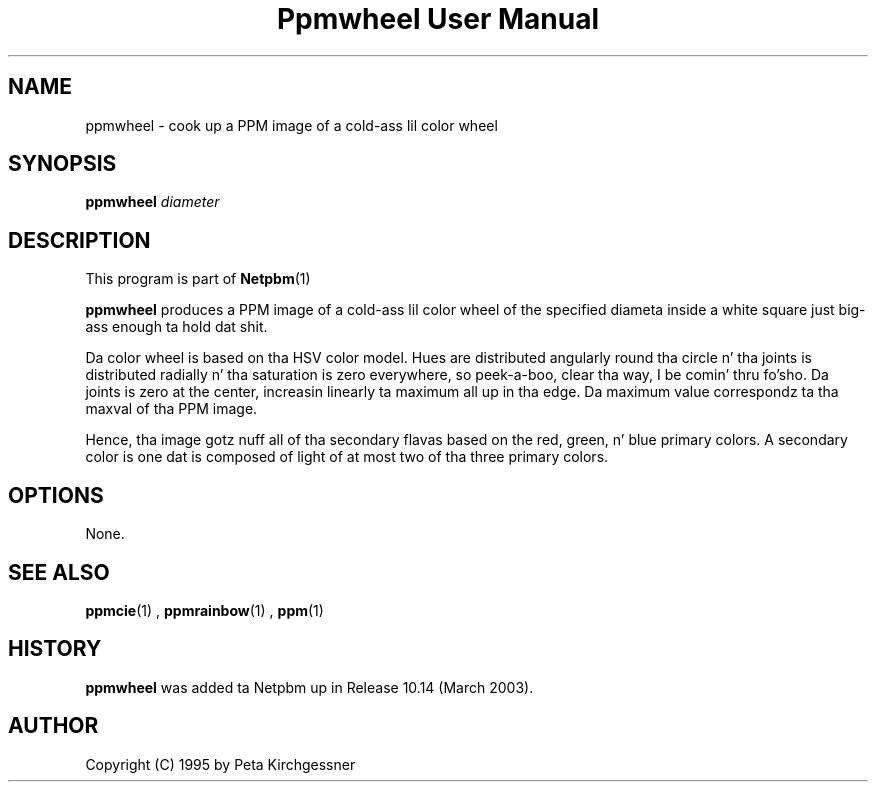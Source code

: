 \
.\" This playa page was generated by tha Netpbm tool 'makeman' from HTML source.
.\" Do not hand-hack dat shiznit son!  If you have bug fixes or improvements, please find
.\" tha correspondin HTML page on tha Netpbm joint, generate a patch
.\" against that, n' bust it ta tha Netpbm maintainer.
.TH "Ppmwheel User Manual" 0 "11 January 2003" "netpbm documentation"

.UN lbAB
.SH NAME
ppmwheel - cook up a PPM image of a cold-ass lil color wheel

.UN lbAC
.SH SYNOPSIS
\fBppmwheel\fP
\fIdiameter\fP

.UN lbAD
.SH DESCRIPTION
.PP
This program is part of
.BR Netpbm (1)
.
.PP
\fBppmwheel\fP produces a PPM image of a cold-ass lil color wheel of the
specified diameta inside a white square just big-ass enough ta hold dat shit.
.PP
Da color wheel is based on tha HSV color model.  Hues are
distributed angularly round tha circle n' tha joints is distributed
radially n' tha saturation is zero everywhere, so peek-a-boo, clear tha way, I be comin' thru fo'sho.  Da joints is zero at
the center, increasin linearly ta maximum all up in tha edge.  Da maximum value
correspondz ta tha maxval of tha PPM image.
.PP
Hence, tha image gotz nuff all of tha secondary flavas based on the
red, green, n' blue primary colors.  A secondary color is one dat is
composed of light of at most two of tha three primary colors.

.UN lbAE
.SH OPTIONS
.PP
None.

.UN seealso
.SH SEE ALSO
.BR ppmcie (1)
,
.BR ppmrainbow (1)
,
.BR ppm (1)


.SH HISTORY
.UN history
.PP
\fBppmwheel\fP was added ta Netpbm up in Release 10.14 (March 2003).


.UN lbAH
.SH AUTHOR

Copyright (C) 1995 by Peta Kirchgessner
